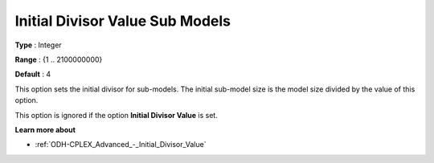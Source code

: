 .. _ODH-CPLEX_Advanced_-_Initial_Divisor_Value_Sub:


Initial Divisor Value Sub Models
================================



**Type** :	Integer	

**Range** :	{1 .. 2100000000}	

**Default** :	4



This option sets the initial divisor for sub-models. The initial sub-model size is the model size divided by the value of this option.



This option is ignored if the option **Initial Divisor Value**  is set.



**Learn more about** 

*	:ref:`ODH-CPLEX_Advanced_-_Initial_Divisor_Value`  



